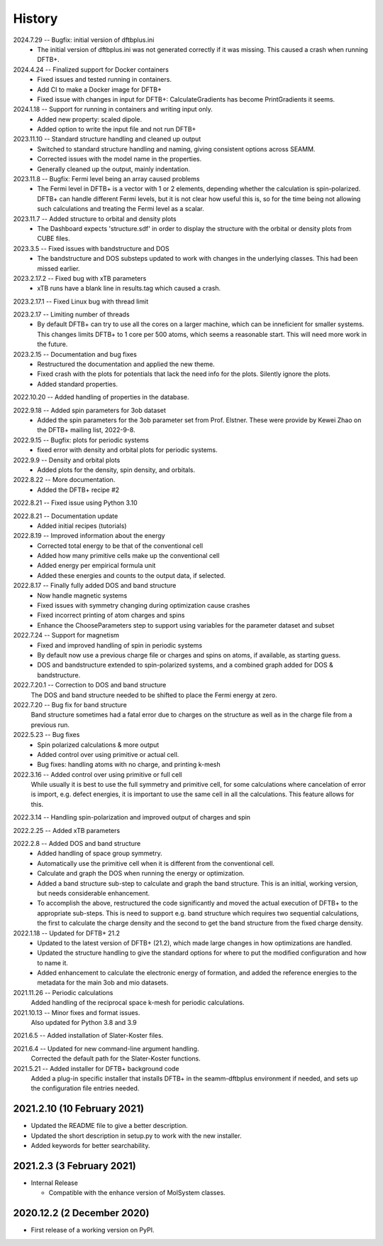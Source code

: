 =======
History
=======
2024.7.29 -- Bugfix: initial version of dftbplus.ini
    * The initial version of dftbplus.ini was not generated correctly if it was
      missing. This caused a crash when running DFTB+.

2024.4.24 -- Finalized support for Docker containers
    * Fixed issues and tested running in containers.
    * Add CI to make a Docker image for DFTB+
    * Fixed issue with changes in input for DFTB+: CalculateGradients has become
      PrintGradients it seems.
      
2024.1.18 -- Support for running in containers and writing input only.
    * Added new property: scaled dipole.
    * Added option to write the input file and not run DFTB+

2023.11.10 -- Standard structure handling and cleaned up output
    * Switched to standard structure handling and naming, giving consistent options
      across SEAMM.
    * Corrected issues with the model name in the properties.
    * Generally cleaned up the output, mainly indentation.
      
2023.11.8 -- Bugfix: Fermi level being an array caused problems
    * The Fermi level in DFTB+ is a vector with 1 or 2 elements, depending whether the
      calculation is spin-polarized. DFTB+ can handle different Fermi levels, but it is
      not clear how useful this is, so for the time being not allowing such calculations
      and treating the Fermi level as a scalar.
      
2023.11.7 -- Added structure to orbital and density plots
    * The Dashboard expects 'structure.sdf' in order to display the structure with the
      orbital or density plots from CUBE files.

2023.3.5 -- Fixed issues with bandstructure and DOS
    * The bandstructure and DOS substeps updated to work with changes in the underlying
      classes. This had been missed earlier.
      
2023.2.17.2 -- Fixed bug with xTB parameters
    * xTB runs have a blank line in results.tag which caused a crash.

2023.2.17.1 -- Fixed Linux bug with thread limit

2023.2.17 -- Limiting number of threads
    * By default DFTB+ can try to use all the cores on a larger machine, which can be
      inneficient for smaller systems. This changes limits DFTB+ to 1 core per 500
      atoms, which seems a reasonable start. This will need more work in the future.

2023.2.15 -- Documentation and bug fixes
    * Restructured the documentation and applied the new theme.
    * Fixed crash with the plots for potentials that lack the need info for the
      plots. Silently ignore the plots.
    * Added standard properties.

2022.10.20 -- Added handling of properties in the database.

2022.9.18 -- Added spin parameters for 3ob dataset
    * Added the spin parameters for the 3ob parameter set from Prof. Elstner. These were
      provide by Kewei Zhao on the DFTB+ mailing list, 2022-9-8.

2022.9.15 -- Bugfix: plots for periodic systems
    * fixed error with density and orbital plots for periodic systems.

2022.9.9 -- Density and orbital plots
    * Added plots for the density, spin density, and orbitals.

2022.8.22 -- More documentation.
    * Added the DFTB+ recipe #2

2022.8.21 -- Fixed issue using Python 3.10

2022.8.21 -- Documentation update
    * Added initial recipes (tutorials)

2022.8.19 -- Improved information about the energy
    * Corrected total energy to be that of the conventional cell
    * Added how many primitive cells make up the conventional cell
    * Added energy per empirical formula unit
    * Added these energies and counts to the output data, if selected.
      
2022.8.17 -- Finally fully added DOS and band structure
    * Now handle magnetic systems
    * Fixed issues with symmetry changing during optimization cause crashes
    * Fixed incorrect printing of atom charges and spins
    * Enhance the ChooseParameters step to support using variables for the parameter
      dataset and subset
      
2022.7.24 -- Support for magnetism
    * Fixed and improved handling of spin in periodic systems
    * By default now use a previous charge file or charges and spins on atoms, if
      available, as starting guess.
    * DOS and bandstructure extended to spin-polarized systems, and a combined graph
      added for DOS & bandstructure.
      
2022.7.20.1 -- Correction to DOS and band structure
    The DOS and band structure needed to be shifted to place the Fermi energy at zero.
    
2022.7.20 -- Bug fix for band structure
    Band structure sometimes had a fatal error due to charges on the structure as well
    as in the charge file from a previous run.
    
2022.5.23 -- Bug fixes
    * Spin polarized calculations & more output
    * Added control over using primitive or actual cell.
    * Bug fixes: handling atoms with no charge, and printing k-mesh

2022.3.16 -- Added control over using primitive or full cell
    While usually it is best to use the full symmetry and primitive cell, for some
    calculations where cancelation of error is import, e.g. defect energies, it is
    important to use the same cell in all the calculations. This feature allows for
    this.

2022.3.14 -- Handling spin-polarization and improved output of charges and spin

2022.2.25 -- Added xTB parameters

2022.2.8 -- Added DOS and band structure
    * Added handling of space group symmetry.
    * Automatically use the primitive cell when it is different from the conventional cell.
    * Calculate and graph the DOS when running the energy or optimization.
    * Added a band structure sub-step to calculate and graph the band structure. This is
      an initial, working version, but needs considerable enhancement.
    * To accomplish the above, restructured the code significantly and moved the actual
      execution of DFTB+ to the appropriate sub-steps. This is need to support e.g. band
      structure which requires two sequential calculations, the first to calculate the
      charge density and the second to get the band structure from the fixed charge
      density.

2022.1.18 -- Updated for DFTB+ 21.2
    * Updated to the latest version of DFTB+ (21.2), which made large changes in how
      optimizations are handled. 
    * Updated the structure handling to give the standard options for where to put the
      modified configuration and how to name it. 
    * Added enhancement to calculate the electronic energy of formation, and added the
      reference energies to the metadata for the main 3ob and mio datasets. 

2021.11.26 -- Periodic calculations
    Added handling of the reciprocal space k-mesh for periodic calculations.

2021.10.13 -- Minor fixes and format issues.
    Also updated for Python 3.8 and 3.9
    
2021.6.5 -- Added installation of Slater-Koster files.

2021.6.4 -- Updated for new command-line argument handling.
    Corrected the default path for the Slater-Koster functions.

2021.5.21 -- Added installer for DFTB+ background code
    Added a plug-in specific installer that installs DFTB+ in the seamm-dftbplus
    environment if needed, and sets up the configuration file entries needed.
    
2021.2.10 (10 February 2021)
----------------------------

* Updated the README file to give a better description.
* Updated the short description in setup.py to work with the new installer.
* Added keywords for better searchability.

2021.2.3 (3 February 2021)
--------------------------

* Internal Release

  - Compatible with the enhance version of MolSystem classes.

2020.12.2 (2 December 2020)
---------------------------

* First release  of a working version on PyPI.
